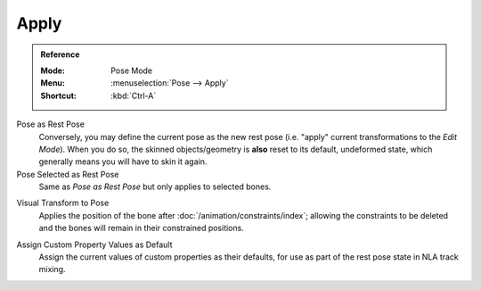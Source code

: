 .. _bpy.ops.pose.armature_apply:

*****
Apply
*****

.. admonition:: Reference
   :class: refbox

   :Mode:      Pose Mode
   :Menu:      :menuselection:`Pose --> Apply`
   :Shortcut:  :kbd:`Ctrl-A`

Pose as Rest Pose
   Conversely, you may define the current pose as the new rest pose
   (i.e. "apply" current transformations to the *Edit Mode*). When you do so,
   the skinned objects/geometry is **also** reset to its default,
   undeformed state, which generally means you will have to skin it again.

Pose Selected as Rest Pose
   Same as *Pose as Rest Pose* but only applies to selected bones.

.. _bpy.ops.pose.visual_transform_apply:

Visual Transform to Pose
   Applies the position of the bone after :doc:`/animation/constraints/index`;
   allowing the constraints to be deleted and the bones will remain in their constrained positions.

.. _bpy.ops.object.assign_property_defaults:

Assign Custom Property Values as Default
   Assign the current values of custom properties as their defaults,
   for use as part of the rest pose state in NLA track mixing.

